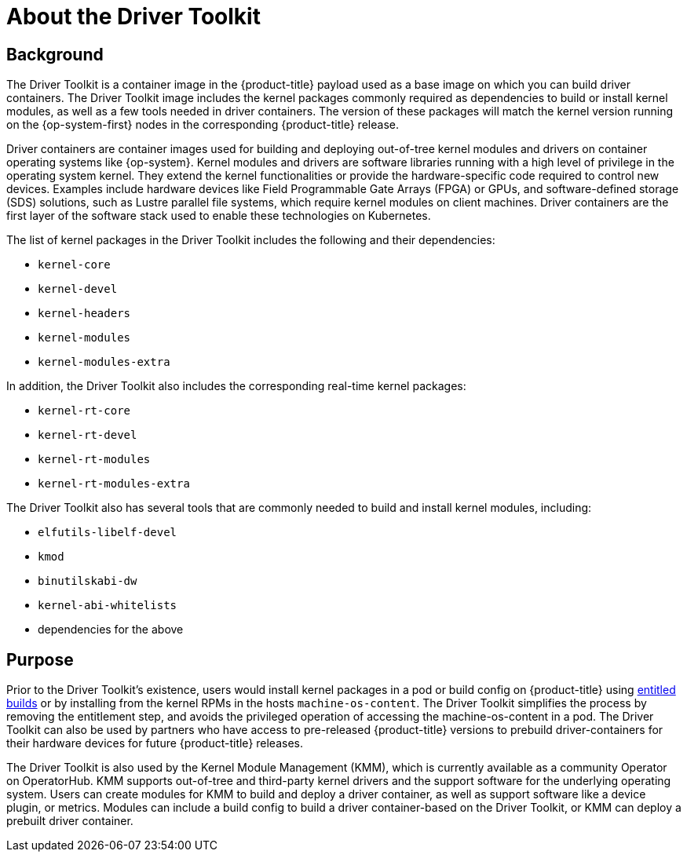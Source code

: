 // Module included in the following assemblies:
//
// * hardware_enablement/psap-driver-toolkit.adoc

:_mod-docs-content-type: CONCEPT
[id="about-driver-toolkit_{context}"]
= About the Driver Toolkit

[discrete]
== Background
The Driver Toolkit is a container image in the {product-title} payload used as a base image on which you can build driver containers. The Driver Toolkit image includes the kernel packages commonly required as dependencies to build or install kernel modules, as well as a few tools needed in driver containers. The version of these packages will match the kernel version running on the {op-system-first} nodes in the corresponding {product-title} release.

Driver containers are container images used for building and deploying out-of-tree kernel modules and drivers on container operating systems like {op-system}. Kernel modules and drivers are software libraries running with a high level of privilege in the operating system kernel. They extend the kernel functionalities or provide the hardware-specific code required to control new devices. Examples include hardware devices like Field Programmable Gate Arrays (FPGA) or GPUs, and software-defined storage (SDS) solutions, such as Lustre parallel file systems, which require kernel modules on client machines. Driver containers are the first layer of the software stack used to enable these technologies on Kubernetes.

The list of kernel packages in the Driver Toolkit includes the following and their dependencies:

* `kernel-core`
* `kernel-devel`
* `kernel-headers`
* `kernel-modules`
* `kernel-modules-extra`

In addition, the Driver Toolkit also includes the corresponding real-time kernel packages:

* `kernel-rt-core`
* `kernel-rt-devel`
* `kernel-rt-modules`
* `kernel-rt-modules-extra`

The Driver Toolkit also has several tools that are commonly needed to build and install kernel modules, including:

* `elfutils-libelf-devel`
* `kmod`
* `binutilskabi-dw`
* `kernel-abi-whitelists`
* dependencies for the above

[discrete]
== Purpose
Prior to the Driver Toolkit's existence, users would install kernel packages in a pod or build config on {product-title} using link:https://www.openshift.com/blog/how-to-use-entitled-image-builds-to-build-drivercontainers-with-ubi-on-openshift[entitled builds] or by installing from the kernel RPMs in the hosts `machine-os-content`. The Driver Toolkit simplifies the process by removing the entitlement step, and avoids the privileged operation of accessing the machine-os-content in a pod. The Driver Toolkit can also be used by partners who have access to pre-released {product-title} versions to prebuild driver-containers for their hardware devices for future {product-title} releases.

The Driver Toolkit is also used by the Kernel Module Management (KMM), which is currently available as a community Operator on OperatorHub. KMM supports out-of-tree and third-party kernel drivers and the support software for the underlying operating system. Users can create modules for KMM to build and deploy a driver container, as well as support software like a device plugin, or metrics. Modules can include a build config to build a driver container-based on the Driver Toolkit, or KMM can deploy a prebuilt driver container.